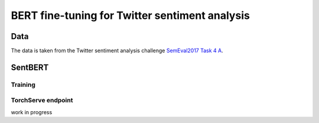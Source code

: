 BERT fine-tuning for Twitter sentiment analysis
===============================================
.. image:: assets/wordcloud.png

Data
----
The data is taken from the Twitter sentiment analysis
challenge `SemEval2017 Task 4 A <https://www.aclweb.org/anthology/S17-2088/>`_.

SentBERT
--------

Training
........


TorchServe endpoint
...................
work in progress